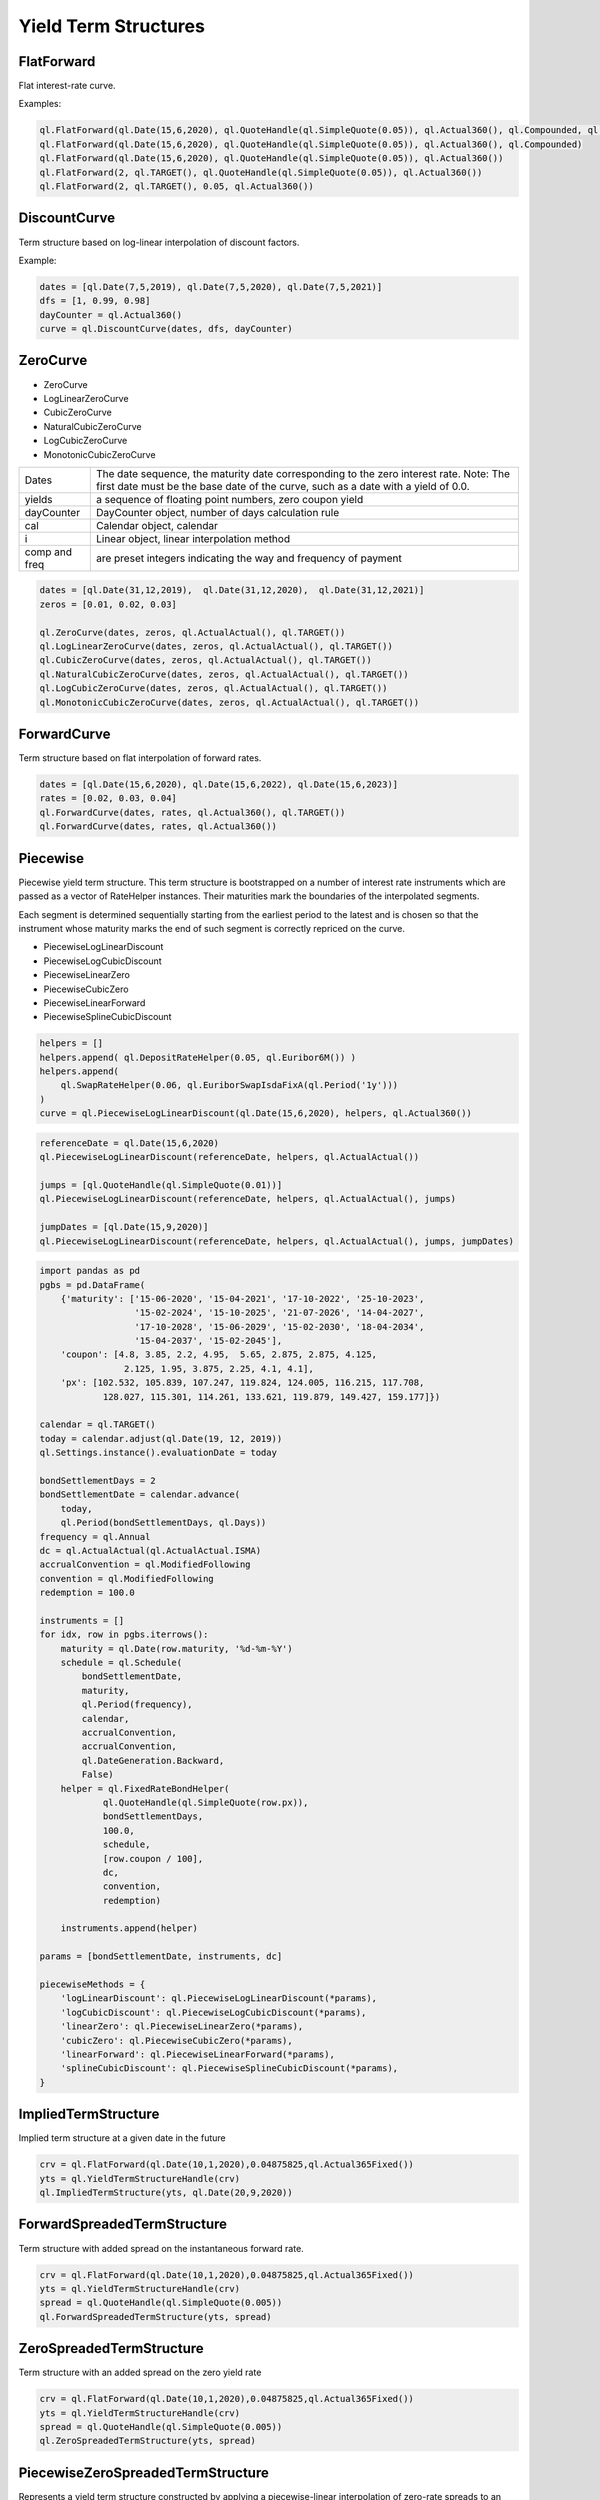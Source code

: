 Yield Term Structures
#####################

FlatForward
***********
Flat interest-rate curve.

.. function:: ql.FlatForward(date, quote, dayCounter, compounding, frequency)

.. function:: ql.FlatForward(integer, Calendar, quote, dayCounter, compounding, frequency)

.. function:: ql.FlatForward(integer, rate, dayCounter)

Examples:

.. code-block:: Python

    ql.FlatForward(ql.Date(15,6,2020), ql.QuoteHandle(ql.SimpleQuote(0.05)), ql.Actual360(), ql.Compounded, ql.Annual)
    ql.FlatForward(ql.Date(15,6,2020), ql.QuoteHandle(ql.SimpleQuote(0.05)), ql.Actual360(), ql.Compounded)
    ql.FlatForward(ql.Date(15,6,2020), ql.QuoteHandle(ql.SimpleQuote(0.05)), ql.Actual360())
    ql.FlatForward(2, ql.TARGET(), ql.QuoteHandle(ql.SimpleQuote(0.05)), ql.Actual360())
    ql.FlatForward(2, ql.TARGET(), 0.05, ql.Actual360())

DiscountCurve
*************
Term structure based on log-linear interpolation of discount factors.

.. function:: ql.DiscountCurve(dates, dfs, dayCounter, cal=ql.NullCalendar())


Example:

.. code-block:: Python

    dates = [ql.Date(7,5,2019), ql.Date(7,5,2020), ql.Date(7,5,2021)]
    dfs = [1, 0.99, 0.98]
    dayCounter = ql.Actual360()
    curve = ql.DiscountCurve(dates, dfs, dayCounter)



ZeroCurve
*********

* ZeroCurve
* LogLinearZeroCurve
* CubicZeroCurve
* NaturalCubicZeroCurve
* LogCubicZeroCurve
* MonotonicCubicZeroCurve

.. function:: ql.ZeroCurve(dates, yields, dayCounter, cal, i, comp, freq)


.. list-table:: 
    :widths: 10 60

    * - Dates
      - The date sequence, the maturity date corresponding to the zero interest rate. Note: The first date must be the base date of the curve, such as a date with a yield of 0.0.
    * - yields
      - a sequence of floating point numbers, zero coupon yield
    * - dayCounter
      - DayCounter object, number of days calculation rule
    * - cal
      - Calendar object, calendar
    * - i
      - Linear object, linear interpolation method
    * - comp and freq
      - are preset integers indicating the way and frequency of payment


.. code-block:: Python

    dates = [ql.Date(31,12,2019),  ql.Date(31,12,2020),  ql.Date(31,12,2021)]
    zeros = [0.01, 0.02, 0.03]

    ql.ZeroCurve(dates, zeros, ql.ActualActual(), ql.TARGET())
    ql.LogLinearZeroCurve(dates, zeros, ql.ActualActual(), ql.TARGET())
    ql.CubicZeroCurve(dates, zeros, ql.ActualActual(), ql.TARGET())
    ql.NaturalCubicZeroCurve(dates, zeros, ql.ActualActual(), ql.TARGET())
    ql.LogCubicZeroCurve(dates, zeros, ql.ActualActual(), ql.TARGET())
    ql.MonotonicCubicZeroCurve(dates, zeros, ql.ActualActual(), ql.TARGET())
    

ForwardCurve
************
Term structure based on flat interpolation of forward rates.


.. function:: ql.ForwardCurve(dates, rates, dayCounter)

.. function:: ql.ForwardCurve(dates, rates, dayCounter, calendar, BackwardFlat)

.. function:: ql.ForwardCurve(dates, date, rates, rate, dayCounter, calendar)

.. function:: ql.ForwardCurve(dates, date, rates, rate, dayCounter)

.. code-block:: python 

    dates = [ql.Date(15,6,2020), ql.Date(15,6,2022), ql.Date(15,6,2023)]
    rates = [0.02, 0.03, 0.04]
    ql.ForwardCurve(dates, rates, ql.Actual360(), ql.TARGET())
    ql.ForwardCurve(dates, rates, ql.Actual360())


Piecewise
*********

Piecewise yield term structure. This term structure is bootstrapped on a number of interest rate instruments which are passed as a vector of RateHelper instances. Their maturities mark the boundaries of the interpolated segments.

Each segment is determined sequentially starting from the earliest period to the latest and is chosen so that the instrument whose maturity marks the end of such segment is correctly repriced on the curve.

* PiecewiseLogLinearDiscount
* PiecewiseLogCubicDiscount
* PiecewiseLinearZero
* PiecewiseCubicZero
* PiecewiseLinearForward
* PiecewiseSplineCubicDiscount

.. function:: ql.Piecewise(referenceDate, helpers, dayCounter)

.. code-block:: python

  helpers = []
  helpers.append( ql.DepositRateHelper(0.05, ql.Euribor6M()) )
  helpers.append(
      ql.SwapRateHelper(0.06, ql.EuriborSwapIsdaFixA(ql.Period('1y')))
  )
  curve = ql.PiecewiseLogLinearDiscount(ql.Date(15,6,2020), helpers, ql.Actual360())

.. function:: ql.PiecewiseYieldCurve(referenceDate, instruments, dayCounter, jumps, jumpDate, i=Interpolator(), bootstrap=bootstrap_type() )

.. code-block:: python

  referenceDate = ql.Date(15,6,2020)
  ql.PiecewiseLogLinearDiscount(referenceDate, helpers, ql.ActualActual())

  jumps = [ql.QuoteHandle(ql.SimpleQuote(0.01))]
  ql.PiecewiseLogLinearDiscount(referenceDate, helpers, ql.ActualActual(), jumps)

  jumpDates = [ql.Date(15,9,2020)]
  ql.PiecewiseLogLinearDiscount(referenceDate, helpers, ql.ActualActual(), jumps, jumpDates)

.. code-block:: python

  import pandas as pd
  pgbs = pd.DataFrame(
      {'maturity': ['15-06-2020', '15-04-2021', '17-10-2022', '25-10-2023',
                    '15-02-2024', '15-10-2025', '21-07-2026', '14-04-2027',
                    '17-10-2028', '15-06-2029', '15-02-2030', '18-04-2034',
                    '15-04-2037', '15-02-2045'],
      'coupon': [4.8, 3.85, 2.2, 4.95,  5.65, 2.875, 2.875, 4.125,
                  2.125, 1.95, 3.875, 2.25, 4.1, 4.1],
      'px': [102.532, 105.839, 107.247, 119.824, 124.005, 116.215, 117.708,
              128.027, 115.301, 114.261, 133.621, 119.879, 149.427, 159.177]})

  calendar = ql.TARGET()
  today = calendar.adjust(ql.Date(19, 12, 2019))
  ql.Settings.instance().evaluationDate = today

  bondSettlementDays = 2
  bondSettlementDate = calendar.advance(
      today,
      ql.Period(bondSettlementDays, ql.Days))
  frequency = ql.Annual
  dc = ql.ActualActual(ql.ActualActual.ISMA)
  accrualConvention = ql.ModifiedFollowing
  convention = ql.ModifiedFollowing
  redemption = 100.0

  instruments = []
  for idx, row in pgbs.iterrows():
      maturity = ql.Date(row.maturity, '%d-%m-%Y')
      schedule = ql.Schedule(
          bondSettlementDate,
          maturity,
          ql.Period(frequency),
          calendar,
          accrualConvention,
          accrualConvention,
          ql.DateGeneration.Backward,
          False)
      helper = ql.FixedRateBondHelper(
              ql.QuoteHandle(ql.SimpleQuote(row.px)),
              bondSettlementDays,
              100.0,
              schedule,
              [row.coupon / 100],
              dc,
              convention,
              redemption)

      instruments.append(helper)

  params = [bondSettlementDate, instruments, dc]

  piecewiseMethods = {
      'logLinearDiscount': ql.PiecewiseLogLinearDiscount(*params),
      'logCubicDiscount': ql.PiecewiseLogCubicDiscount(*params),
      'linearZero': ql.PiecewiseLinearZero(*params),
      'cubicZero': ql.PiecewiseCubicZero(*params),
      'linearForward': ql.PiecewiseLinearForward(*params),
      'splineCubicDiscount': ql.PiecewiseSplineCubicDiscount(*params),
  }


ImpliedTermStructure
********************

Implied term structure at a given date in the future

.. function:: ql.ImpliedTermStructure(YieldTermStructure, date)

.. code-block:: python

  crv = ql.FlatForward(ql.Date(10,1,2020),0.04875825,ql.Actual365Fixed())
  yts = ql.YieldTermStructureHandle(crv)
  ql.ImpliedTermStructure(yts, ql.Date(20,9,2020))


ForwardSpreadedTermStructure
****************************

Term structure with added spread on the instantaneous forward rate.

.. function:: ql.ForwardSpreadedTermStructure(YieldTermStructure, spread)

.. code-block:: python

  crv = ql.FlatForward(ql.Date(10,1,2020),0.04875825,ql.Actual365Fixed())
  yts = ql.YieldTermStructureHandle(crv)
  spread = ql.QuoteHandle(ql.SimpleQuote(0.005))
  ql.ForwardSpreadedTermStructure(yts, spread)


ZeroSpreadedTermStructure
*************************

Term structure with an added spread on the zero yield rate

.. function:: ql.ZeroSpreadedTermStructure(YieldTermStructure, spread)

.. code-block:: python

  crv = ql.FlatForward(ql.Date(10,1,2020),0.04875825,ql.Actual365Fixed())
  yts = ql.YieldTermStructureHandle(crv)
  spread = ql.QuoteHandle(ql.SimpleQuote(0.005))
  ql.ZeroSpreadedTermStructure(yts, spread)

PiecewiseZeroSpreadedTermStructure
**********************************

Represents a yield term structure constructed by applying a piecewise-linear interpolation of zero-rate spreads to an existing base curve. The resulting zero rate at any date is the base curve's zero rate plus the interpolated spread at that date.

This structure is useful when modeling a market-implied yield curve that deviates from a base curve by a known set of spreads at given dates.

Other interpolations:

* **SpreadedLinearZeroInterpolatedTermStructure** (alias for PiecewiseZeroSpreadedTermStructure)
* **SpreadedCubicZeroInterpolatedTermStructure**
* **SpreadedKrugerZeroInterpolatedTermStructure**
* **SpreadedSplineCubicZeroInterpolatedTermStructure**
* **SpreadedParabolicCubicZeroInterpolatedTermStructure**
* **SpreadedMonotonicParabolicCubicZeroInterpolatedTermStructure**


.. function:: ql.PiecewiseZeroSpreadedTermStructure(baseCurve: ql.YieldTermStructureHandle, spreads: List[ql.Handle], dates: List[ql.Date], compounding: ql.Compounding = ql.Continuous, freq: ql.Frequency = ql.NoFrequency, dc: ql.DayCounter)
	
	:param baseCurve: The base yield term structure to which zero-rate spreads are applied.
	:type baseCurve: ql.YieldTermStructureHandle

	:param spreads: A list of handles to quotes representing the zero-rate spreads.
	:type spreads: List[ql.Handle]

	:param dates: The dates corresponding to each spread value. Must be in strictly increasing order.
	:type dates: List[ql.Date]

	:param compounding: The compounding method used for zero rates. Defaults to ql.Continuous.
	:type compounding: ql.Compounding, optional

	:param freq: The frequency of compounding. Only relevant if compounding is not continuous. Defaults to ql.NoFrequency.
	:type freq: ql.Frequency, optional

	:param dc: The day count convention used for year fractions.
	:type dc: ql.DayCounter, optional
   

.. code-block:: python

	calendar = ql.TARGET()
	today = ql.Date(9, 6, 2009)
	ql.Settings.instance().evaluationDate = today
	day_count = ql.Actual360()
	compounding = ql.Continuous

	# Build base term structure
	settlement_days = 2
	settlement_date = calendar.advance(today, ql.Period(settlement_days, ql.Days))
	ts_days = [13, 41, 75, 165, 256, 345, 524, 703]
	rates = [0.035, 0.033, 0.034, 0.034, 0.036, 0.037, 0.039, 0.040]
	dates = [settlement_date] + [calendar.advance(today, n, ql.Days) for n in ts_days]
	curve_rates = [0.035] + rates
	term_structure = ql.ZeroCurve(dates, curve_rates, day_count)

	# Spreads and spread dates
	spread_1 = ql.makeQuoteHandle(0.02)
	spread_2 = ql.makeQuoteHandle(0.03)
	spreads = [spread_1, spread_2]

	spread_dates = [
		calendar.advance(today, 8, ql.Months),
		calendar.advance(today, 15, ql.Months)
	]

	# PiecewiseZeroSpreadedTermStructure
	spreaded_term_structure = ql.PiecewiseZeroSpreadedTermStructure(
		ql.YieldTermStructureHandle(term_structure),
		spreads, spread_dates
	)

	interpolation_date = calendar.advance(today, 6, ql.Months)
	t = day_count.yearFraction(today, interpolation_date)
	interpolated_zero_rate = spreaded_term_structure.zeroRate(t, compounding).rate()

PiecewiseLinearForwardSpreadedTermStructure
*******************************************

Represents a yield term structure constructed by applying a piecewise-linear interpolation of **forward-rate** spreads to an existing base curve.
The resulting forward rate at any date is the base curve's forward rate plus the interpolated spread at that date.

This structure is useful when modeling market-implied forward curves that deviate from a base term structure by a known set of spreads at given dates.

Other interpolations:

* **PiecewiseForwardSpreadedTermStructure** (Backward-flat interpolated)

.. function:: ql.PiecewiseLinearForwardSpreadedTermStructure(baseCurve: ql.YieldTermStructureHandle, spreads: List[ql.Handle], dates: List[ql.Date], dc: ql.DayCounter)

	:param baseCurve: The base yield term structure to which forward-rate spreads are applied.
	:type baseCurve: ql.YieldTermStructureHandle

	:param spreads: A list of handles to quotes representing the forward-rate spreads.
	:type spreads: List[ql.Handle]

	:param dates: The dates corresponding to each spread value. Must be in strictly increasing order.
	:type dates: List[ql.Date]

	:param dc: The day count convention used for computing year fractions.
	:type dc: ql.DayCounter, optional

.. note::

Unlike the zero-spreaded structure, this one applies spreads to **instantaneous forward rates**, not zero yields. Therefore, the impact on discount factors and derived instruments may differ.

.. code-block:: python

	today = ql.Date(10, ql.January, 2024)
	ql.Settings.instance().evaluationDate = today

	# Define forward curve dates and rates (annualized, continuous compounding)
	dates = [
		today,
		today + ql.Period(3, ql.Months),
		today + ql.Period(6, ql.Months),
		today + ql.Period(1, ql.Years),
		today + ql.Period(2, ql.Years),
		today + ql.Period(3, ql.Years),
		today + ql.Period(5, ql.Years),
		today + ql.Period(10, ql.Years)
	]
	forwards = [0.02, 0.021, 0.022, 0.023, 0.025, 0.025, 0.023, 0.022]

	# Build the forward curve
	calendar = ql.TARGET()
	day_count = ql.Actual365Fixed()
	forward_curve = ql.ForwardCurve(dates, forwards, day_count, calendar)
	fwd_crv_handle = ql.YieldTermStructureHandle(forward_curve)
	
	spreads = [ql.makeQuoteHandle(0.00), ql.makeQuoteHandle(0.005), ql.makeQuoteHandle(0.0025), ql.makeQuoteHandle(0.0)]
	spread_dates = [ today,
					calendar.advance(today, ql.Period(3, ql.Years)), 
					calendar.advance(today, ql.Period(5, ql.Years)), 
					calendar.advance(today, ql.Period(10, ql.Years))]
					
	spreaded_fwd_crv = ql.PiecewiseLinearForwardSpreadedTermStructure(fwd_crv_handle, spreads, spread_dates, day_count)


FittedBondCurve
***************

.. function:: ql.FittedBondDiscountCurve(bondSettlementDate, helpers, dc, method,  accuracy=1.0e-10, maxEvaluations=10000, guess=Array(), simplexLambda=1.0 )

Methods:

- CubicBSplinesFitting
- ExponentialSplinesFitting
- NelsonSiegelFitting
- SimplePolynomialFitting
- SvenssonFitting

.. code-block:: python

  pgbs = pd.DataFrame(
      {'maturity': ['15-06-2020', '15-04-2021', '17-10-2022', '25-10-2023',
                    '15-02-2024', '15-10-2025', '21-07-2026', '14-04-2027',
                    '17-10-2028', '15-06-2029', '15-02-2030', '18-04-2034',
                    '15-04-2037', '15-02-2045'],
      'coupon': [4.8, 3.85, 2.2, 4.95,  5.65, 2.875, 2.875, 4.125,
                  2.125, 1.95, 3.875, 2.25, 4.1, 4.1],
      'px': [102.532, 105.839, 107.247, 119.824, 124.005, 116.215, 117.708,
              128.027, 115.301, 114.261, 133.621, 119.879, 149.427, 159.177]})

  calendar = ql.TARGET()
  today = calendar.adjust(ql.Date(19, 12, 2019))
  ql.Settings.instance().evaluationDate = today

  bondSettlementDays = 2
  bondSettlementDate = calendar.advance(
      today,
      ql.Period(bondSettlementDays, ql.Days))
  frequency = ql.Annual
  dc = ql.ActualActual(ql.ActualActual.ISMA)
  accrualConvention = ql.ModifiedFollowing
  convention = ql.ModifiedFollowing
  redemption = 100.0

  instruments = []
  for idx, row in pgbs.iterrows():
      maturity = ql.Date(row.maturity, '%d-%m-%Y')
      schedule = ql.Schedule(
          bondSettlementDate,
          maturity,
          ql.Period(frequency),
          calendar,
          accrualConvention,
          accrualConvention,
          ql.DateGeneration.Backward,
          False)
      helper = ql.FixedRateBondHelper(
              ql.QuoteHandle(ql.SimpleQuote(row.px)),
              bondSettlementDays,
              100.0,
              schedule,
              [row.coupon / 100],
              dc,
              convention,
              redemption)

      instruments.append(helper)

  params = [bondSettlementDate, instruments, dc]

  cubicNots = [-30.0, -20.0, 0.0, 5.0, 10.0, 15.0,20.0, 25.0, 30.0, 40.0, 50.0]
  fittingMethods = {
      'NelsonSiegelFitting': ql.NelsonSiegelFitting(),
      'SvenssonFitting': ql.SvenssonFitting(),
      'SimplePolynomialFitting': ql.SimplePolynomialFitting(2),
      'ExponentialSplinesFitting': ql.ExponentialSplinesFitting(),
      'CubicBSplinesFitting': ql.CubicBSplinesFitting(cubicNots),
  }

  fittedBondCurveMethods = {
      label: ql.FittedBondDiscountCurve(*params, method)
      for label, method in fittingMethods.items()
  }

  curve = fittedBondCurveMethods.get('NelsonSiegelFitting')

FXImpliedCurve
**************
